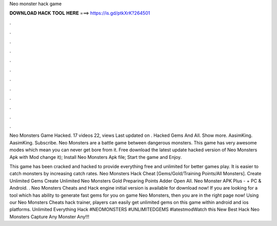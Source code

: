 Neo monster hack game



𝐃𝐎𝐖𝐍𝐋𝐎𝐀𝐃 𝐇𝐀𝐂𝐊 𝐓𝐎𝐎𝐋 𝐇𝐄𝐑𝐄 ===> https://is.gd/ptkXrK?264501



.



.



.



.



.



.



.



.



.



.



.



.

Neo Monsters Game Hacked. 17 videos 22, views Last updated on . Hacked Gems And All. Show more. AasimKing. AasimKing. Subscribe. Neo Monsters are a battle game between dangerous monsters. This game has very awesome modes which mean you can never get bore from it. Free download the latest update hacked version of Neo Monsters Apk with Mod change it); Install Neo Monsters Apk file; Start the game and Enjoy.

This game has been cracked and hacked to provide everything free and unlimited for better games play. It is easier to catch monsters by increasing catch rates. Neo Monsters Hack Cheat [Gems/Gold/Training Points/All Monsters]. Create Unlimited Gems Create Unlimited Neo Monsters Gold Preparing Points Adder Open All. Neo Monster APK Plus - + PC & Android. . Neo Monsters Cheats and Hack engine initial version is available for download now! If you are looking for a tool which has ability to generate fast gems for you on game Neo Monsters, then you are in the right page now! Using our Neo Monsters Cheats hack trainer, players can easily get unlimited gems on this game within android and ios platforms. Unlimited Everything Hack #NEOMONSTERS #UNLIMITEDGEMS #latestmodWatch this New Best Hack Neo Monsters Capture Any Monster Any!!!
